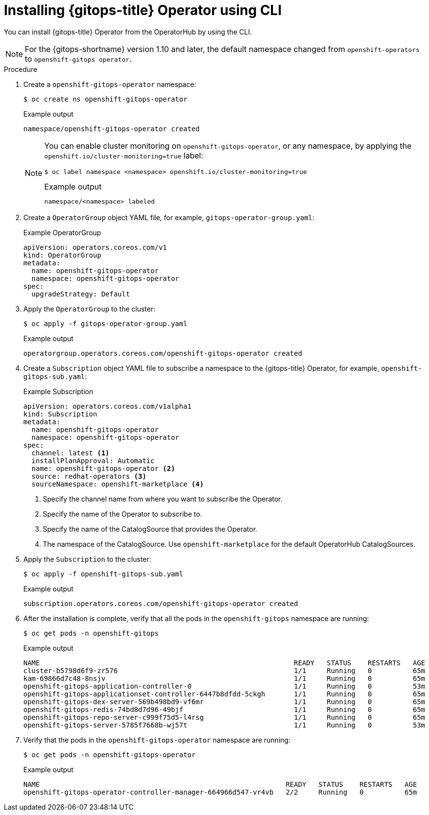 // Module is included in the following assemblies:
//
// * installing_gitops/installing-openshift-gitops.adoc

:_content-type: PROCEDURE
[id="installing-gitops-operator-using-cli_{context}"]
= Installing {gitops-title} Operator using CLI

You can install {gitops-title} Operator from the OperatorHub by using the CLI.

[NOTE]
====
For the {gitops-shortname} version 1.10 and later, the default namespace changed from `openshift-operators` to `openshift-gitops operator`.
====

.Procedure

. Create a `openshift-gitops-operator` namespace:
+
[source,terminal]
----
$ oc create ns openshift-gitops-operator
----
+
.Example output
[source,terminal]
----
namespace/openshift-gitops-operator created
----
+
[NOTE]
====
You can enable cluster monitoring on `openshift-gitops-operator`, or any namespace, by applying the `openshift.io/cluster-monitoring=true` label:

[source,terminal]
----
$ oc label namespace <namespace> openshift.io/cluster-monitoring=true
----

.Example output
[source,terminal]
----
namespace/<namespace> labeled
----
====

. Create a `OperatorGroup` object YAML file, for example, `gitops-operator-group.yaml`:
+
.Example OperatorGroup
[source,yaml]
----
apiVersion: operators.coreos.com/v1
kind: OperatorGroup
metadata:
  name: openshift-gitops-operator
  namespace: openshift-gitops-operator
spec:
  upgradeStrategy: Default
----

. Apply the `OperatorGroup` to the cluster:
+
[source,terminal]
----
$ oc apply -f gitops-operator-group.yaml
----
+
.Example output
[source,terminal]
----
operatorgroup.operators.coreos.com/openshift-gitops-operator created
----

. Create a `Subscription` object YAML file to subscribe a namespace to the {gitops-title} Operator, for example, `openshift-gitops-sub.yaml`:
+
.Example Subscription
[source,yaml]
----
apiVersion: operators.coreos.com/v1alpha1
kind: Subscription
metadata:
  name: openshift-gitops-operator
  namespace: openshift-gitops-operator
spec:
  channel: latest <1>
  installPlanApproval: Automatic
  name: openshift-gitops-operator <2>
  source: redhat-operators <3>
  sourceNamespace: openshift-marketplace <4> 
----
<1> Specify the channel name from where you want to subscribe the Operator.
<2> Specify the name of the Operator to subscribe to.
<3> Specify the name of the CatalogSource that provides the Operator.
<4> The namespace of the CatalogSource. Use `openshift-marketplace` for the default OperatorHub CatalogSources.

. Apply the `Subscription` to the cluster:
+
[source,terminal]
----
$ oc apply -f openshift-gitops-sub.yaml
----
+
.Example output
[source,terminal]
----
subscription.operators.coreos.com/openshift-gitops-operator created
----

. After the installation is complete, verify that all the pods in the `openshift-gitops` namespace are running:
+
[source,terminal]
----
$ oc get pods -n openshift-gitops
----
+
.Example output
[source,terminal]
----
NAME                                                      	  READY   STATUS    RESTARTS   AGE
cluster-b5798d6f9-zr576                                   	  1/1 	  Running   0          65m
kam-69866d7c48-8nsjv                                      	  1/1 	  Running   0          65m
openshift-gitops-application-controller-0                 	  1/1 	  Running   0          53m
openshift-gitops-applicationset-controller-6447b8dfdd-5ckgh       1/1 	  Running   0          65m
openshift-gitops-dex-server-569b498bd9-vf6mr                      1/1     Running   0          65m
openshift-gitops-redis-74bd8d7d96-49bjf                   	  1/1 	  Running   0          65m
openshift-gitops-repo-server-c999f75d5-l4rsg              	  1/1 	  Running   0          65m
openshift-gitops-server-5785f7668b-wj57t                  	  1/1 	  Running   0          53m
----

. Verify that the pods in the `openshift-gitops-operator` namespace are running:
+
[source,terminal]
----
$ oc get pods -n openshift-gitops-operator
----
+
.Example output
[source,terminal]
----
NAME                                                            READY   STATUS    RESTARTS   AGE
openshift-gitops-operator-controller-manager-664966d547-vr4vb   2/2     Running   0          65m
----

